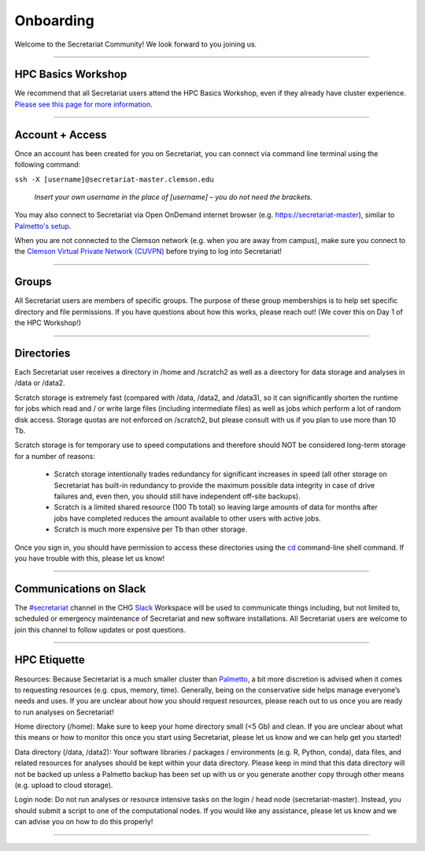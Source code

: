 ==========
Onboarding
==========

Welcome to the Secretariat Community! We look forward to you joining us.

----

HPC Basics Workshop
####################

We recommend that all Secretariat users attend the HPC Basics Workshop, even if they already have cluster experience. `Please see this page for more information`_.

----

Account + Access
################

Once an account has been created for you on Secretariat, you can connect via command line terminal using the following command:

``ssh -X [username]@secretariat-master.clemson.edu``

	*Insert your own username in the place of [username] – you do not need the brackets.*

You may also connect to Secretariat via Open OnDemand internet browser (e.g. `https://secretariat-master`_), similar to `Palmetto's setup`_.

When you are not connected to the Clemson network (e.g. when you are away from campus), make sure you connect to the `Clemson Virtual Private Network (CUVPN)`_ before trying to log into Secretariat!

----

Groups
######

All Secretariat users are members of specific groups. The purpose of these group memberships is to help set specific directory and file permissions. If you have questions about how this works, please reach out! (We cover this on Day 1 of the HPC Workshop!)

----

Directories
###########

Each Secretariat user receives a directory in /home and /scratch2 as well as a directory for data storage and analyses in /data or /data2.

Scratch storage is extremely fast (compared with /data, /data2, and /data3), so it can significantly shorten the runtime for jobs which read and / or write large files (including intermediate files) as well as jobs which perform a lot of random disk access. Storage quotas are not enforced on /scratch2, but please consult with us if you plan to use more than 10 Tb. 

Scratch storage is for temporary use to speed computations and therefore should NOT be considered long-term storage for a number of reasons:

	- Scratch storage intentionally trades redundancy for significant increases in speed (all other storage on Secretariat has built-in redundancy to provide the maximum possible data integrity in case of drive failures and, even then, you should still have independent off-site backups).
	- Scratch is a limited shared resource (100 Tb total) so leaving large amounts of data for months after jobs have completed reduces the amount available to other users with active jobs.
	- Scratch is much more expensive per Tb than other storage.

Once you sign in, you should have permission to access these directories using the `cd`_ command-line shell command. If you have trouble with this, please let us know!

----

Communications on Slack
#######################

The `#secretariat`_ channel in the CHG `Slack`_ Workspace will be used to communicate things including, but not limited to, scheduled or emergency maintenance of Secretariat and new software installations. All Secretariat users are welcome to join this channel to follow updates or post questions.

----

HPC Etiquette
##############

Resources: Because Secretariat is a much smaller cluster than `Palmetto`_, a bit more discretion is advised when it comes to requesting resources (e.g. cpus, memory, time). Generally, being on the conservative side helps manage everyone’s needs and uses. If you are unclear about how you should request resources, please reach out to us once you are ready to run analyses on Secretariat!

Home directory (/home): Make sure to keep your home directory small (<5 Gb) and clean. If you are unclear about what this means or how to monitor this once you start using Secretariat, please let us know and we can help get you started!

Data directory (/data, /data2): Your software libraries / packages / environments (e.g. R, Python, conda), data files, and related resources for analyses should be kept within your data directory. Please keep in mind that this data directory will not be backed up unless a Palmetto backup has been set up with us or you generate another copy through other means (e.g. upload to cloud storage).

Login node: Do not run analyses or resource intensive tasks on the login / head node (secretariat-master). Instead, you should submit a script to one of the computational nodes. If you would like any assistance, please let us know and we can advise you on how to do this properly!

----

.. _Please see this page for more information: https://secretariat.readthedocs.io/en/latest/additional-resources/workshops.html#hpcc-basics-workshop
.. _https://secretariat-master: https://secretariat-master
.. _Palmetto's setup: https://docs.rcd.clemson.edu/openod
.. _Clemson Virtual Private Network (CUVPN): https://secretariat.readthedocs.io/en/latest/additional-resources/vpn.html
.. _cd: https://www.geeksforgeeks.org/cd-command-in-linux-with-examples
.. _#secretariat: https://cu-chg.slack.com/archives/C0472VDJ8PL
.. _Slack: https://slack.com
.. _Palmetto: https://docs.rcd.clemson.edu/palmetto
